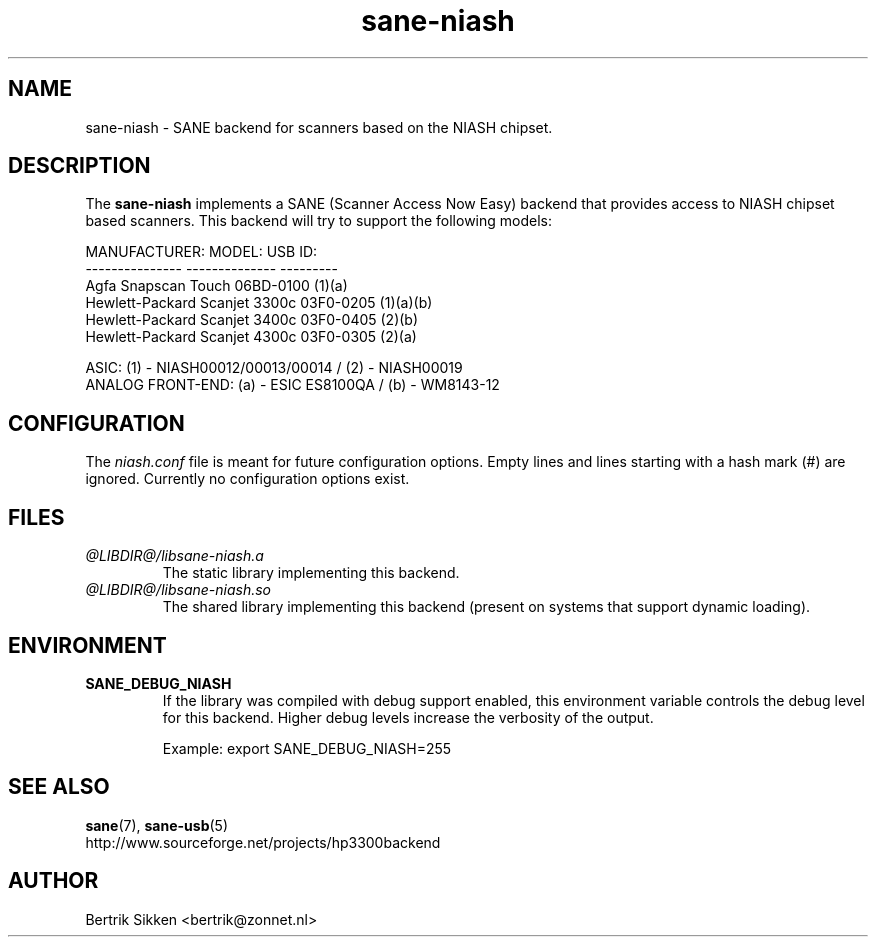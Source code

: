 .\" $Id$
.TH sane-niash 5 "29 July 2004" "@PACKAGEVERSION@" "SANE Scanner Access Now Easy"
.IX sane-niash

.SH NAME
sane-niash \- SANE backend for scanners based on the NIASH chipset.

.SH DESCRIPTION
The
.B sane-niash
implements a SANE (Scanner Access Now Easy) backend that
provides access to NIASH chipset based scanners. This backend will try to support
the following models:

MANUFACTURER:    MODEL:          USB ID:
.br
---------------  --------------  ---------
.br
Agfa             Snapscan Touch  06BD-0100 (1)(a)
.br
Hewlett-Packard  Scanjet 3300c   03F0-0205 (1)(a)(b)
.br
Hewlett-Packard  Scanjet 3400c   03F0-0405 (2)(b)
.br
Hewlett-Packard  Scanjet 4300c   03F0-0305 (2)(a)
.PP
.br
ASIC: (1) - NIASH00012/00013/00014 / (2) - NIASH00019
.br
ANALOG FRONT-END: (a) - ESIC ES8100QA / (b) - WM8143-12
.br

.SH CONFIGURATION
The
.I niash.conf
file is meant for future configuration options.
Empty lines and lines starting with a hash mark (#) are
ignored. Currently no configuration options exist.

.SH FILES
.TP
.I @LIBDIR@/libsane-niash.a
The static library implementing this backend.

.TP
.I @LIBDIR@/libsane-niash.so
The shared library implementing this backend (present on systems that
support dynamic loading).
.SH ENVIRONMENT

.TP
.B SANE_DEBUG_NIASH
If the library was compiled with debug support enabled, this
environment variable controls the debug level for this backend.  Higher
debug levels increase the verbosity of the output.

Example:
export SANE_DEBUG_NIASH=255

.SH "SEE ALSO"
.BR sane (7),
.BR sane\-usb (5)
.br
http://www.sourceforge.net/projects/hp3300backend
.SH AUTHOR
Bertrik Sikken <bertrik@zonnet.nl>

